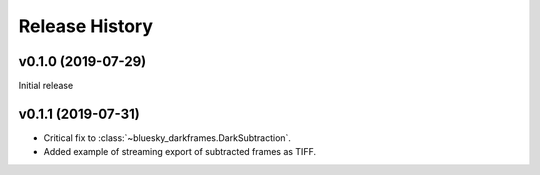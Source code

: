 ===============
Release History
===============

v0.1.0 (2019-07-29)
-------------------

Initial release

v0.1.1 (2019-07-31)
-------------------

* Critical fix to :class:`~bluesky_darkframes.DarkSubtraction`.
* Added example of streaming export of subtracted frames as TIFF.

